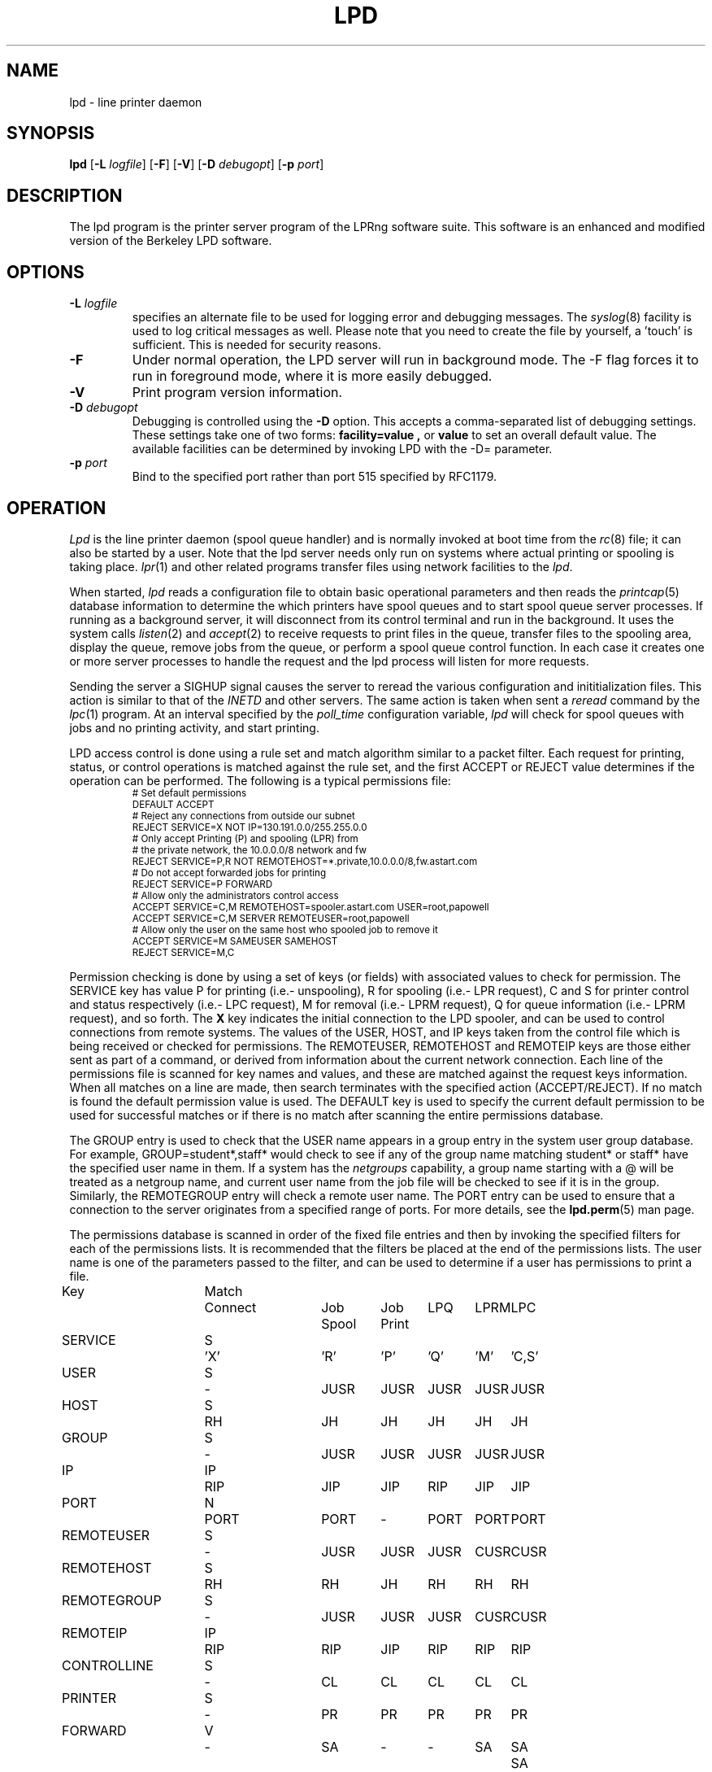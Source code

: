 .TH LPD 8 2008-03-14 "LPRng" "lpd daemon"

.hy 0
.de NP
.IP \\n(nP
.nr nP \\n(nP+1
..
.de np
.nr nP 1
..
.de L
.ie !"\\$1"" \{\
.ft CW
\&\\s-2\\$1\\s+2\\fP\\$2
.ft R
.\}
.el \{\
.ft CW
.ps -2
.\}
..
.SH NAME
lpd \- line printer daemon
.SH SYNOPSIS
.B lpd
.RB [ \-L
.IR logfile ]
.RB [ \-F ]
.RB [ \-V ]
.RB [ \-D
.IR debugopt ]
.RB [ -p
.IR port ]
.SH DESCRIPTION
The lpd program is the printer server program of the LPRng software
suite.
This software is an enhanced and modified version of the Berkeley LPD
software.
.SH OPTIONS
.TP
.BI \-L " logfile"
specifies an alternate file to be used for logging error and debugging
messages.
The
.IR syslog (8)
facility is used to log critical messages as well.
Please note that you need to create the file by yourself, a 'touch' is sufficient.
This is needed for security reasons.
.TP
.B \-F
Under normal operation, the LPD server will run in
background mode.
The -F flag forces it to run in foreground mode,
where it is more easily debugged.
.TP
.B \-V
Print program version information.
.TP
.BI \-D " debugopt"
Debugging is controlled using the 
.B \-D
option. This accepts a comma-separated list of debugging
settings. These settings take one of two forms:
.B facility=value ,
or
.B value 
to set an overall default value.
The available facilities can be determined by
invoking LPD with the \-D= parameter.
.TP
.BI \-p " port"
Bind to the specified port rather than port 515 specified by RFC1179.
.SH OPERATION
.PP
.I Lpd
is the line printer daemon (spool queue handler) and is normally invoked
at boot time from the
.IR rc (8)
file;
it can also be started by a user.
Note that the lpd server needs only run on systems where actual printing
or spooling is taking place.
.IR lpr (1)
and other related programs transfer files using network facilities to the
.IR lpd .
.PP
When started,
.I lpd
reads a configuration file to obtain basic operational parameters
and then reads the
.IR printcap (5)
database information to determine the which printers have spool queues
and to start spool queue server processes.
If running as a background server,
it will disconnect from its control terminal and run in the background.
It uses the system calls
.IR listen (2)
and
.IR accept (2)
to receive requests to print files in the queue,
transfer files to the spooling area,
display the queue,
remove jobs from the queue,
or perform a spool queue control function.
In each case it creates one or more server processes to handle
the request and the lpd process will listen for more requests.
.PP
Sending the server a
SIGHUP signal causes the server to reread the various configuration
and inititialization files.
This action is similar to that of the
.I INETD
and other servers.
The same action is taken when sent a
.I reread
command by the
.IR lpc (1)
program.
At an interval specified by
the
.I poll_time
configuration variable,
.I lpd
will check for spool queues with jobs and no printing activity,
and start printing.
.PP
LPD access control is done using
a rule set and match algorithm similar to a packet filter.
Each request for printing, status, or control operations
is matched against the rule set,
and the first ACCEPT or REJECT value determines
if the operation can be performed.
The following is a typical permissions file:
.RS
.nf
.L
# Set default permissions
DEFAULT ACCEPT
# Reject any connections from outside our subnet
REJECT SERVICE=X NOT IP=130.191.0.0/255.255.0.0
# Only accept Printing (P) and spooling (LPR) from
# the private network, the 10.0.0.0/8  network and fw
REJECT SERVICE=P,R NOT REMOTEHOST=*.private,10.0.0.0/8,fw.astart.com
# Do not accept forwarded jobs for printing
REJECT SERVICE=P FORWARD
# Allow only the administrators control access
ACCEPT SERVICE=C,M REMOTEHOST=spooler.astart.com USER=root,papowell
ACCEPT SERVICE=C,M SERVER REMOTEUSER=root,papowell
# Allow only the user on the same host who spooled job to remove it
ACCEPT SERVICE=M SAMEUSER SAMEHOST
REJECT SERVICE=M,C
.RE
.fi
.sp
.LP
Permission checking is done by using a set of keys (or fields)
with associated values to check for permission.
The SERVICE key has value P for printing (i.e.- unspooling),
R for spooling (i.e.- LPR request),
C and S for printer control and status respectively (i.e.- LPC request),
M for removal (i.e.- LPRM request),
Q for queue information (i.e.- LPRM request),
and so forth.
The
.B X
key indicates the initial connection to the LPD spooler,
and can be used to control connections from remote systems.
The
values of the USER, HOST, and IP keys taken from the control file
which is being received or checked for permissions.
The REMOTEUSER, REMOTEHOST and REMOTEIP keys are those either sent
as part of a command,
or derived from information about the current network connection.
Each line of the permissions file is scanned for key names and
values, and these are matched against the request keys information.
When all matches on a line are made,
then search terminates with the specified action (ACCEPT/REJECT).
If no match is found the default permission value is used.
The
DEFAULT key is used to specify the current default permission to
be used for successful matches or if there is no match after
scanning the entire permissions database.
.LP
The GROUP entry is used to check that the USER name appears in a
group entry in the system user group database.
For example,
GROUP=student*,staff*
would check to see if any of the group name matching
student* or staff* have the specified user name in them.
If a system has the
.I netgroups
capability,
a group name starting with a
\f(CW@\fR
will be treated as a netgroup name,
and current user name from the job file will be checked to see if
it is in the group.
Similarly,
the
REMOTEGROUP entry will check a remote user name.
The
PORT
entry can be used to ensure that a connection to the server
originates from a specified range of ports.
For more details,
see the
.BR lpd.perm (5)
man page.
.LP
The permissions database is scanned in order of the fixed file entries
and then by invoking the specified filters for each
of the permissions lists.
It is recommended that the filters be placed at the end of the
permissions lists.
The user name is one of the parameters passed to the filter,
and can be used to determine if a user has permissions to print a file.
.sp
.nf
.ne 20v
.ta \w'Key__________'u +\w'Match_'u +\w'Connect_'u +\w'Job___'u +\w'Job____'u +\w'LPQ__'u +\w'LPRM__'u +\w'LPC'u
Key	Match	Connect	Job	Job	LPQ	LPRM	LPC
\0	\0	\0	Spool	Print
SERVICE	S	'X'	'R'	'P'	'Q'	'M'	'C,S'
USER	S	-	JUSR	JUSR	JUSR	JUSR	JUSR
HOST	S	RH	JH	JH	JH	JH	JH
GROUP	S	-	JUSR	JUSR	JUSR	JUSR	JUSR
IP	IP	RIP	JIP	JIP	RIP	JIP	JIP
PORT	N	PORT	PORT	-	PORT	PORT	PORT
REMOTEUSER	S	-	JUSR	JUSR	JUSR	CUSR	CUSR
REMOTEHOST	S	RH	RH	JH	RH	RH	RH
REMOTEGROUP	S	-	JUSR	JUSR	JUSR	CUSR	CUSR
REMOTEIP	IP	RIP	RIP	JIP	RIP	RIP	RIP
CONTROLLINE	S	-	CL	CL	CL	CL	CL
PRINTER	S	-	PR	PR	PR	PR	PR
FORWARD	V	-	SA	-	-	SA	SA	SA
SAMEHOST	V	-	SA	-	SA	SA	SA
SAMEUSER	V	-	-	-	SU	SU	SU
SERVER	V	-	SV	-	SV	SV	SV
AUTH	V	-	AU	-	AU	AU	AU
AUTHTYPE	S	-	AU	-	AU	AU	AU
AUTHUSER	S	-	AU	-	AU	AU	AU
FWDUSER	S	-	AU	-	AU	AU	AU


.ta 3m +\w'RH = REMOTEHOST    'u
KEY:
	JH = HOST	host in control file
	RH = REMOTEHOST	connecting host name
	JUSR = USER	user in control file
	CUSR = REMOTEUSER	user from control request
	JIP= IP	IP address of host in control file
	RIP= REMOTEIP	IP address of requesting host
	PORT=	connecting host origination port
	CONTROLLINE=	pattern match of control line in control file
	FW= IP of source of request = IP of host in control file
	SA= IP of source of request = IP of host in control file
	SU= user from request = user in control file
	SA= IP of source of request = IP of server host
	SV= matches if remote host is the server
	AU= authentication information
	IFIP= IP address of remote end of connection
	
Match: S = string with wild card, IP = IP address[/netmask],
	N = low[-high] number range, V = exact value match
SERVICE: 'X' - Connection request; 'R' - lpr request from remote host;
    'P' - print job in queue; 'Q' - lpq request, 'M' - lprm request;
    'C' - lpc spool control request; 'S' - lpc spool status request
NOTE: when printing (P action), the remote and job check values
	(i.e. - RUSR, JUSR) are identical.
.fi
.sp
.PP
The special key
.I letter=patterns
searches the control file line starting with the 
(upper case) letter,
and is usually used with printing and spooling checks.
For example,
C=A*,B*
would check that the class information (i.e.- line in the control file
starting with C) had a value starting with A or B.
.SH "PERMISSIONS, MULTIHOMED HOSTS, IPV6"
.PP
There is a subtle problem with names and IP addresses which are
obtained for 'multi-homed hosts', i.e. - those with multiple
Ethernet interfaces,  and for IPV6 (IP Version 6),  in which a host
can have multiple addresses,  and for the normal host which can have
both a short name and a fully qualified domain name.
In addition,
a host can have multiple IP addresses,
depending on the complexity of its configuration.
.PP
The IFIP (interface IP) field can be used to check the IP address
of the origination of the request,  as reported by the information
returned by the accept() system call.  Note that this information may
be IPV4 or IPV6 information,  depending on the origination of the
system.  This information is used by gethostbyaddr() to obtain the
originating host fully qualified domain name (FQDN) and set of IP addresses.
Note that this FQDN will be for the originating interface,  and may
not be the canonical host name.  Some systems which use the Domain Name Server
(DNS) system may add the canonical system name as an alias.
.PP
When performing an IP address match,  the entire list of IP addresses
for a system will now be checked.  If one of these matches, then success
is reported.  Similarly,  the entire list of host names and aliases will
be checked.  If one of these matches,  then success will be reported.
.PP
In addition,  when checking for printing, if the name lookup for the
host reported in the control file fails,  then we assume that the host
is unknown and all match checks for names or IP addresses will fail.
You can determine if a host has an entry by using the following check,
which will reject all requests from a remotehost which does not have
a DNS entry.
.br
  REJECT NOT REMOTEHOST=*
.br
.SH "PRINTCAP DATABASE"
Individual printer operations are controlled by values in the
printcap database.
See
.IR printcap (5)
for details of the format and content of the various entries.
The following are typical printer entries for a local and remote printer.
.RS
.sp
.nf
.ft CW
# main or shared printcap file - usually /etc/printcap
# remote postscript printer
fullpage
   |postscript
   :lp=postscript@farside.astart.com
# give access to (remote) hosts
t1|postscript2
   :cm=Test Printer 1
   :lp=postscript2@nearside.astart.com

# local printcap file
# specification for local printer on nearside
t1|postscript2
   :oh=nearside.astart.com
   :cd=/usr/spool/LPD/safe
   :sd=/usr/spool/LPD/t1
#
# /usr/spool/LPD/t1/printcap file -
t1:
   :lp=/dev/pr
   :if=/usr/lib/pr/if
   :of=/usr/lib/pr/if
.RE
.sp
.fi
.PP
Printcap information can be distributed by individual files or shared using
NSF, YP, or other methods;
see
.IR lpd.conf (5)
for the exact details of the location of printcap files and programs,
given by the
.I printcap_path
and
.I lpd_printcap_path
configuration information.
The usual printcap configuration is to have a main (shared) printcap database
which is used by all hosts.
The printcap information is usually extremely simple,
consisting only of the printer name and host (i.e. - fullpage printer entry).
.PP
On hosts which have printers attached or which are to provide spooling queue
directories,
more extensive printcap information is needed.
In the shared database,
.I oh
(options for specified host only) field restricts use of this entry
to the specified host.
This entry can contain host specific information,
such as the location of the spool queue and/or actual device to be used
for output. 
.PP
In the above example,
the main printcap file, /etc/printcap
has entries for all printers.
Note that these entries do not specify the spool directories (sd and cd fields),
but this could be provided.
On a host with a printer specific information can be provided in several ways.
The simplest is to simply put an additional entry in the shared printcap file,
with the
.I oh
field set to the support host name.
An alternative would be to specify the spool directories (sd and cd fields) in the
shared information,
and to put the printer specific information in a printcap file.
.PP
In addition to the
.I oh
flag,
the
.I server
flag indicates that this entry is for a the LPD server only.
This can be used to simplify the management of client and server entries.
.PP
The printcap information is obtained in the following order.
If the lpd_printcap_path configuration value is nonblank
then the lpd server will process only this information
otherwise it uses the printcap_path information.
All client programs use the contents of the configuration
printcap_path variable to get a list of locations of printcap files.
Each of these entries in the path lists are processed,
and the printcap information is extracted.
Entries which have
.I oh
fields are only used by the specified host.
The files and information is processed in linear order,
later entries overriding preceeding ones.
.PP
When processing jobs or performing spool queue specific requests,
the LPD server will check to see if there is a printcap file in the control
directory for the spool queue and the contents will be processed.
Since only the LPD server has access to the spool and control queues,
this information is processed only by the server.
.PP
In addition to files,
printcap information can be obtained from programs or filters.
For example,
the printcap_path of the form
.L /etc/printcap:|/usr/lib/getpr
will use the contents of the
.L /etc/printcap
file,
and then use the
.L /usr/lib/getpr
program to get information about a specific printer.
When information about a particular spool queue is needed and
one or more filters are specified as the source of printcap information,
then the filter will be started and the printer name written on
its standard input.
The filter must provide a printcap entry for the requested printer on its standard output.
.PP
The filter can be used to interface to databases or nonstandard information sources
which do not produce printcap information in an acceptable form.
.SH "SPOOL DIRECTORY CONTENTS"
.PP
Each spool queue has a spool directory 
(sd) and optional control
directory
(cd)  where job and control information is kept.
Under normal operation the spool and control directories are
identical,
but if the spool directory is NFS exported for use by other printer
spoolers which write files directly into the spool queue,
then it is recommended that the control directory be a separate
directory and not NFS mounted.
The following files are used for printer operations.
Per job entries are marked with an asterisk (*).
.sp
.nf
.ta 20n +8n +4n
File Name	Dir	Purpose
printer	CD	lock file and server process PID
unspooler.printer	CD	subserver process PID
control.printer	CD	queue control information
*hfAnnn	SD	job hold file
*cfAnnnHOST	SD	job control file
*dfAnnnHOST	SD	job data file
*bfAnnn.*	SD	temporary files
.sp
.fi
.PP
The nnn in the file names stands for the job number.
RFC1179 requires this to be a 3 digit number,
but the longnumber printcap flag or a nonzero
longnumber configuration variable will enable 6 digit numbers.
.PP
The lock file is used to 
prevent multiple job queue servers from becoming active simultaneously,
and to store the server process id.
The lock file name is the name as the printer name;
all other control files have the printer name appended as indicated above.
.PP
The printer spool control file contains information controlling
the queue operations.
It consists of a series of lines with keywords and values to control
printing,
spooling,
and automatic job holding operations.
The following is an example of a typical spool control file.
.sp
.nf
.RS
spooling_disabled 0
printing_disabled 1
holdall 0
redirect p1@host2
debug 10,log=/tmp/log
class A
.RE
.sp
.fi
.PP
The
.I spooling_disabled
and
.I printing_disabled
entries control spooling and printing;
the lpc
.I enable,
.I disable,
.I start,
and
.I stop
command alter these values.
The
.I holdall
entry will prevent jobs from being processed until released
with the lpc
.I hold
or
.I release
comands;
the lpc
.I holdall
and
.I noholdall
commands alter these values.
.PP
The
.I redirect
entry causes the lpd server to forward jobs to the specified
remote printer;
the lpc
.I redirect
command alters this field.
The
.I class
field controls the class of jobs being printed.
By default,
the class value is a pattern that matches the
class entry in a job file;
however a entry of the form
.I letter=patterns
will print jobs whose control file line starting with
.I letter
matches one of the patterns.
The
.I debug
line provides a set of debugging parameters for diagnostic information
for the particular spool queue.
.PP
Each print job consists of a control file and one or more data files.
Lines in the control file
file specify the job data files or parameters for the job
and the general format of the file is specified by RFC1179.
Each line consists of a flag character and a parameter;
upper case and digit characters specify options and
lower case letters specify the printing format and names of data
files.
The following is a list of the control file flag characters.
.sp
.IP A
Identifier
A job identifier to be used when displaying job
information and/or status.
The insertion of this line is controlled by the
.I use_identifier
printcap/configuration variable.
.sp
.IP C
Class
String to be used for the class line on the burst page.
.IP H
Host Name.  Name of the machine where
.I lpr
was invoked.
.IP I
Indent.  The number of characters to indent the output by (in ascii).
.IP J
Job Name.  String to be used for the job name on the burst page.
.IP L
Banner user name.
Information for banner page.
.IP P
Person.  Login name of the person who invoked
.IR lpr .
This is used to verify ownership by
.IR lprm .
.IP M
Send mail to the specified user when the current print job completes.
.IP N
File name.
The original name of a data file which is in the job.
.IP T
Title.  String to be used as the title for
.IR pr (1)
when the LPR -p option was specified.
.IP U
Unlink.  Job file to remove when printing completed.
.IP W
Width. The page width (in characters) to used for printing.
.IP Z
zoptions. Options passed by
.IR lpr
.IR -Zzoptions.
These are passed to output filters to aid in printing.
.IP f
Formatted File.  Name of a file to print which is already formatted.
.IP l
Like ``f'' but passes control characters and does not make page breaks.
.IP p
Name of a file to print using
.IR pr (1)
as a filter.
.IP t
Troff File.  The file contains
.IR troff (1)
output (cat phototypesetter commands).
.IP d
DVI File.  The file contains
.IR Tex (l)
output (DVI format from Stanford).
.IP g
Graph File.  The file contains data produced by
.IR plot (3X).
.IP c
Cifplot File. The file contains data produced by
.IR cifplot .
.IP v
The file contains a raster image.
.IP r
The file contains text data with FORTRAN carriage control characters.
.IP 1
Troff Font R. Name of the font file to use instead of the default.
(Obsolete)
.IP 2
Troff Font I. Name of the font file to use instead of the default.
(Obsolete)
.IP 3
Troff Font B. Name of the font file to use instead of the default.
(Obsolete)
.IP 4
Troff Font S. Name of the font file to use instead of the default.
(Obsolete)
.in -5
.sp
.PP
Each job in the spool queue can have an associated job hold file
which is used by the server process to control the printing of
the job.
The status file contains information controlling the job
hold status and error status.
The spool server will attempt to print a job a limited number of times
before abandoning it or setting an error status in the job status file.
The following is a typical job hold file.
.RS
.ft CW
hold        0
priority    0
active      2135
redirect
remove      0
error
.RE
.PP
A nonzero
.I hold
entry will prevent the job from being processed;
the lpc
.I hold
and release
commands update this field.
The
.I priority
field overrides the normal first-in first-out printing priority;
jobs with non-zero priority fields are printed first.
The lpc
.I topq
command updates this field.
If the
.I active
field is non-zero, the job is being printed by the server with the
specified process id.
The
.I redirect
field allows individual jobs to be forwarded to a different printer;
the lpc
.I move
command updates this field.
Finally,
the remove and error fields are used to control printing of problem jobs.
The
.I remove
field is set when a job should be removed;
the
.I error
field records information that would prevent a job from being printed.
.SH "JOB SUBMISSION"
The LPR program is used to submit a job to the LPRng system.
The LPR program opens a connection to the LPD server and
then transfer the job control file and data files.
The LPD server checks to see if the remote host
and user has permissions to
spool to the requested printer,
and then checks to see if the printer is accepting jobs.
If both conditions are met,
the job is accepted and the control and data files
are placed in the spool directory.
The LPRng software sends the control file first,
followed by the data files.
.PP
If the LPR program is acting as a filter,
it is not necessary to temporarily store the
print job on the local machine.
The input data can be sent directly to the LPD server for spooling
using an implicit job size of 0 and sending data until the connection
is terminated to the server.
However,
some LPD servers do not accept 0 size jobs,
even though it is specified by the RFC1179,
so by default LPR will create a temporary file.
The LPR -k (seKure) option specifies this direct transmission mode
be used.
.SH "JOB TRANSMISSION"
When LPR is to send a job to the server,
it must determine the location of the server.
It does this by examining the values of the
specified printer and host.
.PP
If the printer and host are explicitly specified in the form
.L "pr@host"
then the LPR program will send the job to the specified spool queue
.L pr
and to the server running on
.L host .
This can be explicitly specified by the PRINTER environment variable
or by the LPR -P option.
.PP
If the printer is specified only by a name,
then the information in the printcap database is used.
The printcap entry for the printer is searched for and the
remote host and printer information extracted.
The job is sent to the server running on the specified host.
.PP
This action can be modified by the following printcap or configuration
tags.
.IP "1. default_host=host" 5
(Configuration)
If there is no printcap entry for the printer,
the job is sent to the LPD server running on
.L host .
.IP "2. force_localhost" 5
(Configuration or printcap)
If this flag is specified,  then LPR and other client programs will
send the job to the server running on the localhost.
This overrides the default_host information.
.SH "FORWARDING OPERATIONS"
The LPD system can forward jobs from one spool directory to another.
This is controlled by the following options.
.IP 1. 5
The forward field in the spool control file has a value
rp@rm.
This can be set using the LPC forward command.
.IP 2. 5
The lp (line printer) printcap entry has the form rp@rm.
There is a rm (remote machine) and optional rp (remote printer) printcap entry.
.LP
The first of the above conditions to be met will determine the
destination.
If printing is enabled,
then jobs will be forwarded to the remote destination.
Example:
.DS
.ft CW
.nf
# using lp=rp@host
test:sd=/usr/spool/test
  :lp=test@host
test:sd=/usr/spool/test
  :lp=test@host%port
# using :rp:rm:
test:sd=/usr/spool/test
  :rp=test:rm=host
.ft R
.fi
.DE
.IP 3. 5
The LPD server uses the same algorithm for sending jobs as the
LPR program.
A connection is made to the remote server and the files are copied
to the server.
A set of timeouts is used to control error recover and retry operations.
The printcap and configuration variables
.I connect_timeout,
.I connect_interval,
.I connect_grace,
and
.I send_try
control connecting to the remote host.
A connection is attempted to the remote server from a
random port in the range of ports specified by the
.I originate_port
variable.
If a connection is not completed within
.I connect_timeout
seconds,
the connection is aborted,
and then after the 
.I connect_interval
seconds it is retried.
The procedure repeated
indefinitely for printing,
but only once for status or control operations.
A
connect_timeout value of 0 indicates no timeout;
a value of 0 specifies infinite timeout
After a job has been successfully printed,
the connection is closed and the server waits for
.I connect_grace
seconds before trying to reconnect.
.SH "BOUNCE QUEUES"
.PP
Normally job files are forwarded to a printer without
modification.
The
.B lpd_bounce
flag makes the queue a
.I "bounce queue"
and allows banners to be generated and
data files to passed through the appropriate format filter.
The entire output of this process is then passed to the
destination with the format specified by 
the
.B bq_format
option (default
.B l
or binary).
See PRINTING OPERATIONS for details about filters.
For example,
the following printcap entry will filter format f files.
.ne 1i
.DS
.ft CW
.nf
testbq:sd=/usr/spool/testbq:
  :lpd_bounce
  :bq_format=l
  :lp=final@host
  :if=/usr/lib/filter_for_f
  :mf=/usr/lib/filter_for_m
  :pf=/usr/lib/filter_for_pr
.fi
.ft R
.DE
.SH "CHANGING FORMAT OF DATAFILES"
.PP
Sometimes only the indicated format of the data files needs to be
changed.
This can be done using the
.B translate_format
option.
This entry consists of pairs of lower case characters of the form SdSd...;
S is the original and d is the translated format.
.ne 1i
.DS
.ft CW
.nf
changeformat:
  :sd=/usr/spool/changeformat:
  :translate_format=mfpf
  :lp=final@host
.fi
.ft R
.DE
.PP
In the example above,
the m format is processed by a filter, and then its format type is changed to f;
the p format is processed similarly.
Note that the lpr -p option specifies that the job will be processed by the
.L /bin/pr
command - the filter must do both the pr processing and any necessary format conversions.
.SH "LPR FILTER PROCESSING"
.PP
The
.L :lpr_bounce:
printcap flag will cause LPR to do bounce queue filtering before sending the
job to the remote queue.
This can have unexpected effects if the filters are not
available on the local host.
.PP
A typical entry which will cause LPR to do filtering is shown below.
.ne 1i
.DS
.ft CW
.nf
testbq:lpr_bounce
  :lp=printer@host
  :if=/usr/lib/filter_for_f
  :vf=/usr/lib/filter_for_v
  :mf=/usr/lib/filter_for_m
  :translate_format=mfvf
.ft R
.DE
.PP
This entry will force LPR to run jobs with formats f, m, and v
through the appropriate filter.
It will also rename the formats to the f format.
.SH "ROUTING JOBS TO PRINTERS"
.PP
When a job is submitted for printing,
sometimes it is desirable to have it dynamically rerouted to another
spool queue, or multiple copies send to various destination.
This can be done by using a
.L routing_filter .
.PP
When a job is accepted by the LPD server,
part of the processing includes passing it to a program specified
by the printcap
.L router
entry.
This filter is invoked with the original control file as STDIN,
and the default set of filter options.
The output of the routing filter will be a set of directives
used by LPD when forwarding the job to another printer
or in processing the job.
The environment and options flags are set as for a standard filter.
(See "FILTERS" for details.)
Here is a sample printcap entry:
.DS
.ft CW
.nf
t2|Test Printer 2
    :sd=/var/spool/LPD/t2
    :lf=log
    :lp=t2@printserver
    :bq=t1@localhost
    :destinations=t1@localhost,t2@localhost
    :router=/usr/local/libexec/filters/router
.ft R
.DE
.PP
The routing filter exit status is used as follows:
.nf
	0  (JSUCC) - normal processing
	37 (JHOLD) - job is held
	any other value - job is deleted from queue
.fi
.PP
The router filter returns one or more routing entries with the
following format.  Note that entry order is not important, but each
entry will end with the 'end' tag.
.DS
dest <destination queue>
copies <number of copies to be made>
X<controlfile modifications>
end
.DE
.PP
Example of router output:
.DS
.ft CW
.nf
dest t1@localhost
copies 2
CA
end
dest t2@localhost
CZ
end
.ft R
.DE
.PP
The above routing information will have copies of the job sent to
the t1 and t2 spool queue servers.  If no valid routing information
is returned by the router filter the job will be sent to the default
bounce queue destination.
.PP
.SH "REFORMATING CONTROL FILES"
.PP
Sometimes it is desirable to reformat a control file before
sending to a remote destination.
If the
.L control_filter
printcap entry is present,
then the control file is passed through the filter.
If the filter exits with status JSUCC,
then the job is process normally;
status JABORT causes the job processing to be aborted,
status JREMOVE causes the job processing to be removed,
and any other status is treated as JFAIL.
.PP
After passing the control file through the control_filter,
the LPD server will reread it,
and transfer only the data files specified in the new control file
to the destination.
.SH "SPOOL QUEUE NAME OPTION"
.PP
The
.L qq
printcap entry
and the
.L use_queuename
configuration entry causes the name of the spool queue
to be placed in the job control file.
This value can be used by the filter to determine how to process a job.
When combined with the use of the Bounce Queue,
this can be used to reformat jobs before sending to another
printer spooler system.
.SH "PRINTING OPERATIONS"
.PP
When printing is enabled,
the LPD server will create a spool server process to carry out
printing operations.
For each job in the queue,
the spool server process will create a subserver process to carry out
the actual printing operations.
If the subserver process fails,
the server process will initiate recovery operations.
Job will be attempted to be printed until all are done or
a subserver returns an ABORT indication;
the server will then terminate operations.
.PP
The server process normally scans the queue once,
at initiation;
if the spool control file is modified,
usually by using the lpc command,
the spool queue is rescanned.
The overall algorithm for job printing is:
.nf
open the print device;
send some initialization strings;
send a banner to the device;
send the job data files to the device;
send some termination strings;
close the print device;
.fi
.PP
In order to handle the various device requirements,
the subserver process in turn uses 'filter' programs specified
in the printcap entry to carry out the individual steps.
.IP "OF Filter" 5
The 'of' filter is used for
initialization,
banner printing and the termination strings.
It has the peculiar property of suspending itself when sent
a special escape string,
allowing other filters to be used to print the individual job files.
.IP "Data Filters" 5
Each data file in a job has format specified by a lower case character
and an associated filter specified in the printcap file.
For example,
the 'g' format is printed by the 'gf' filter,
and so forth.
By convention,
the 'if' filter is used to print 'f' (ordinary text) and 'l'
(binary) format jobs.
.IP "lp-pipe Filters"
If the printcap device specification has the form
.I "|program"
then the output device is accessed by the specified program.
This allows the program to take care of any required initialization
or communication requirements.
.LP
The following is a concise summary of the actual algorithm
used to print files.
Note that LP stands for the printer device or filter specified by
the 'lp' printcap entry;
OF stands for the 'of' printcap filter;
IF is the default 'if' filter;
BP is the banner printing filter;
and
?F stands for the filter for data file.
The '??' values stand for entries from the printcap file.
.sp
.nf
.ft CW
.ta 4n +4n +4n +4n +4n +4n +4n +4n +4n
.ps -2
.vs -2
LP = open( 'lp' );	// open device, filter, or network connection
OF = IF = LP;		// set defaults
set up accounting according to 'af' entry;
if( 'of' ) OF = filter( 'of' ) -> LP;	// make OF filter
if 'as' then record start of job accounting information.
if 'achk' then check for accounting limits.
if( leader on open 'ld' ) `ld` -> OF	// send leader
if( FF on open 'fo' ) `fo` -> OF	// send leader

// print a banner
// first check to see if required
//   and then to see if not suppressed by printcap
//   or by user
do_banner = 
	(always banner 'ab'
		|| (!suppress banner 'sb' && job has banner ));
if( ! header last 'hl' && do_banner ){
	if( banner program 'bp' ){
		fork and exec bp to generate banner, but into temp file.
		cat temp file -> OF;
	} else {
		short banner info -> OF;
	}
}

// now we suspend the OF filter, use other filters
if( OF != LP ) suspend OF filter;

for each data file df in job do
	// send FF between files of job
	if( !first job && ! no FF separator 'sf' ){
		if( OF != LP ) wake up OF filter;
		'ff' -> OF;
		if( OF != LP ) suspend OF filter;
	}

	// get filter for job
	format = jobformat;
	if( jobformat == 'f' or jobformat = 'l' ){
		format = 'f';
	}
	filter = check pc for filter for format;
	?F = LP; // default - no filter
	if( filter ){
		?F = filter( filter ) -> LP;
	}

	data file -> ?F;
	// note: if :direct_read: flag set, filter input
	// is directly from the file,  otherwise the 
	// file contents are written to the filter input.

	if( ?F != LP ) close( ?F )
endfor

// finish printing

if( OF != LP ) wake up OF filter;
if( header last 'hl' && do_banner ){
	if( ! no FF separator 'sf' ){
		'ff' -> OF;
	}
	if( banner program 'bp' ){
		fork and exec bp to generate banner, but into temp file.
		cat temp file -> OF;
	} else {
		short banner info -> OF;
	}
}

if( ff on close 'fq' ){
	'ff' -> OF;
}

if( trailer on close 'tr' ){
	tr -> OF;
}

if 'ae' then record end of job accounting information.

if( OF != LP ) close( OF );
close( LP );
.ps +2
.vs +2
.sp
.fi
.PP
When printing or transferring a job to a spool queue fails,
it is retried the number of times specified by the
.I rt
(or
.I send_try )
printcap variable.
A 0 value specifies an infinite number or retries.
When the retry count is exceeded,
then the
.I send_failure_action
printcap variable determines the action to be taken.
The variable can be the values
.I succ ,
.I fail ,
.I abort ,
.I remove ,
.I ignore ,
or
.I hold ,
which will cause the job to be treated as normally completed,
retried,
aborted,
removed,
or ignored and retried at a later time respectively.
These names correspond to the
.I JSUCC ,
.I JFAIL ,
etc. error codes returned by filters.
If the variable has the form
.I |/filter ,
then the filter is run and passed the number of attempts
on the standard input.
The filter must exits with a
.I JSUCC,
.I JFAIL,
etc.,
error code and the server will take the appropriate
action as listed above.
.PP
The print filters normally have their input provided by
a process via a pipe.
However,
if the
.I direct_read
printcap flag is set,
then the filter input is taken directly from the job file.
This is compatible with the vintage BSD method,
but loses the ability to track the job progress.
.PP
After the job print or transfer attempt,
if the job is to be removed and the printcap variable
.I "save_on_error"
is true,
the job will not be removed from the spool queue but only flagged with an error.
The job can then be retried at a later time.
If the job is successfully printed it is usually removed from the spool queue.
However,
if the printcap variable
.I "save_when_done"
is true the job will merely be marked as completed and not removed from the queue.
.SH "FILTERS"
.PP
As described in the previous section,
filters are created to handle output to devices or other filters.
The command line to invoke a filter is generated in the following manner.
.IP 1. 5
The printcap entry or configuration value defining the filter command
is obtained.
.IP 2. 5
The file to be printed or the banner line/file
generated by the banner printer
will be written to STDIN  (file descriptor 0) of the filter.
The output device
(or /dev/null if this is not a printing filter)
will be be STDOUT  (file descriptor 1) and
STDERR (file descriptor 2) will be connected to the error logging file.
If this is a printing filter,
the error log will be determined by the :af: printcap field
and FD 3 will be opened and set to the either the file,
remote host,
or input of the filter program.
.IP 3. 5
Filter specifications starting with ROOT will be
run as root (EUID = 0).
This can be a serious security loophole
and should only be used as a last resort for specific problems.
.IP 4. 5
The options for the filter command line will be replaced by appropriate
values.
Option specifications have the form $[0| ][-]X.
.\" Option specifications have the form $[0| ][-][']X.
The default option expansion has the form $X -> -X'value';
the form $0X or $(space)X adds a space after the -X, i.e.- $0X -> -X 'value';
the form $-X suppresses the -X, i.e. - $-X -> value.
.\" the form $-X suppresses the -X, i.e. - $-X -> 'value';
.\" and the form $'X suppresses the quotes around the value.
.\" Note that the 0,-, and ' can be combined. For example, $-'X -> value.
The options will be expanded as follows:
.RS
.sp
.nf
.ta \w'Key  'u +4n +4n
Key	Value
a	Accounting file (printcap 'af' entry)
b	Job size, i.e.- total data file size, in bytes
c	if binary (format 'l') expands to -c
d	Control directory
e	job data file
f	original print file name (control file N field)
h	Control file hostname
i	Control file indent (I) field
j	job number from control file name
k	Control file name
l	printcap Page length (pl) value
m	printcap Cost factor (co) value
n	Control file user logname (P) field
p	Remote Printer name for forwarded jobs
r	Remote Host name for forwarded jobs
s	printer Status file (ps) value
t	current time in simple format
w	printcap Page width (pw) value
x	printcap x dimension (px) value
y	printcap y dimension (py) value
F	data file format character
P	Printer name
S	printcap Comment tag (cm) value
Upper Case	control file line starting with letter
Digit control file line starting with digit
.sp
.RE
.fi
.IP 5. 5
The options specified by the filter_options (for none OF filters)
or of_filter_options (for the OF filter) will
be appended to the command line and expanded.
To suppress adding options,
you can use the form '-$ filter',
i.e. - of=-$/bin/cat.
If the 'bkf' (backwards compatible filter options)
printcap flag is set,
the of filter is given the options specified by
bk_of_filter_options and other filters those by
bk_filter_options.
The following shows the various combinations possible,
and typical values for the options.
.RS
.sp
.nf
.ta \w'default_options   'u +4n +4n +4n
Options
filter_options	$C $F $H $J $L $P $Q $R $Z $a $c $d $e $f $h $i \e
	$j $k $l $n $s $w $x $y $-a
bk_filter_options $P $w $l $x $y $F $c $L $i $J $C $0n $0h $-a
bk_of_filter_options $w $l $x $y
.RE
.IP 6. 5
A printing filter which executes correctly and completely should
exit with a 0 error status.
A nonzero error status will be interpreted as follows:
.RS
.nf
.ta 9n +4n +4n
JFAIL	32	 failed - retry later
JABORT	33	 aborted - do not try again, but keep job
JREMOVE	34	 failed - remove job
.RE
.fi
.PP
The JFAIL will cause the job to be retried at a later time.
A limit can be placed on the number of retries using the
:rt: or :send_try: printcap entry.
A retry value of 0 will cause infinite retries.
The JABORT indicates serious problems and will cause printing operations
on the job to stop until restarted by operator intervention.
The JREMOVE status indicates problems,
and the job should be removed from the spool queue.
.PP
The environment variables for filters are highly restricted,
due to the possibility for abuse by users.
The following variables are set:
.IP "USER and LOGNAME" 5
user name or daemon name.
.IP "LOGDIR" 5
home directory of user or daemon.
.IP PATH 5
from the
.I filter_path
configuration variable.
.IP LD_LIBRARY_PATH 5
from the
.I filter_ld_path
configuration variable.
.IP SHELL 5
set to
.I /bin/sh
.IP IFS 5
set to blank and tab.
.IP TZ 5
the TZ environment variable.
.IP SPOOL_DIR 5
the spool directory for the printer
.IP CONTROL_DIR 5
the control directory for the printer
.IP PRINTCAP_ENTRY 5
the printcap entry for the printer
.IP CONTROL 5
the control file for the print job
.IP "pass_env environment variables" 5
Values of environment variables listed in the pass_env configuration variable.
.SH ACCOUNTING
.PP
The LPRng software provides several methods of performing accounting.
The printcap
af
(accounting field),
as and ae (accounting start and end),
and
achk (accounting check)
provide a basic set of facilities.
The
af field specifies a file,
filter,
or TCP network connection to an accounting server.
If af has the form
.ft CW
|filter
.ft R
or
.ft CW
|-$ filter
.ft R
then a filter will be started and all accounting information will
be sent to the filter.
The first form passes the filter the command line options specified by the
filter_options configuration variable and the second suppresses option passing.
If af has the form
.ft CW
host%port
.ft R
then a TCP connection will be opened to the port on the specified host
and accounting information sent there.
All other forms will be treated as a pathname relative to the
queue spool directory.
.PP
If af specifies a file,
then the accounting information is appended to an existing file;
the accounting file will not be created.
.PP
When af specifies a filter or network connection and the
achk flag is set,
then after writing the initial accounting information (see as printcap field below)
the server will wait for a reply of the form
ACCEPT from the filter or server.
If not received,
the job will not be printed.
.PP
The as (accounting start) and ae (accounting end) fields can specify
a string to be printed or a filter.
Options in the string will be expanded as for filters,
and the strings printed to either the accounting information destination.
If the as field specifies a filter,
then the print server will wait for the filter to exit
before printing the job.
If the exit status is 0 (successful),
the job will be printed.
A non-zero JREMOVE status will remove the job,
while any other status will terminate queue printing operations.
After printing the job,
the ae filter will be started and the server will wait for it to complete
before printing the next job.
.PP
The as and ae filters will have STDOUT set to the printing device and or filter,
and the STDERR set to the error log file for the print queue,
and file descriptor 3 set to the destination specified by the
af field.
.PP
As a convenience, all format filters for printing will be
started with file descriptor 3 set to the destination
(file or filter)
specified by the printcap af field.
This allows special filters which can query devices for
page counts to pass their information directly to an accounting
program.
The descriptor will READ/WRITE,
allowing filters to query the accounting program and/or update
the information directly.
.SH "LOGGING INFORMATION"
.PP
In order to provide a centralized method to track job status and information,
the printcap/configuration variable
logger_destination enable the send of status and other information to a remote
destination.
The logger_destination value has the form
.RS
.nf
.L host[%port][,protocol]
.ti -4n
Examples:
.L taco%451,UDP
.L dickory%2001,TCP
.RE
.fi
.br
where host is the host name or IP address,
port is an optional port number,
and protocol is an optional protocol type such as UDP or TCP.
The configuration variables
default_logger_port and
default_logger_protocol can be used to override
the default port number (2001) and protocol (UDP)
to be used if none is specified.
Logging information has the format below.
.RS
.nf
IDENTIFIER jobid [PRINTER name] at \fItimestamp\fP \e
   STATUS | TRACE | FILTER_STATUS PID nnn
[ status information]
.RE
.fi
.PP
The status information format consists of an identifier line,
followed by a specifier of the status type.
The logging information entry is terminated by a
line with a single period on it.
Lines with a starting period have the period duplicated.
.SH AUTHENTICATION
.PP
Rather than building authentication facilties into LPRng,
an interface to authentication programs is defined,
and will be used as follows.
The printcap and configuration entries
.I auth,
.I auth_client_filter,
.I auth_forward,
.I auth_forward_id,
.I auth_forward_filter,
.I auth_receive_filter,
and
.I auth_server_id
entries control authentication.
The
.I auth
value specifies the type of authentication to be used
for client to server authentication.
Typical values would be
kerberos, md5, etc.
If the authentication type is not built-in,
the client programs use the
.I auth_client_filter
program to perform authentication.
When a server gets and an authentication request,
it will use the
.I auth_receive_filter
program to perform authentication.
The
.I auth_server_id
is the remote server id used when a client
is sending jobs to the server
or when the server is originating a request.
When a server forwards a request,
it uses
.I auth_forward
value to determine if authentication is to be done,
and the
.I auth_forward_id
as the destination server id.
.de NP
.fi
.in 0
.PP
.br
.in +4n
.ti -4n
\\n(nP.\ \ \c
.nr nP \\n(nP+1
..
.de sP
.fi
.PP
.br
.in +4n
..
.de np
.nr nP 1
..
.SH "Client To Server Authentication"
.np
.NP
The client will open a connection to the server
and sends a command with the following format.
The REQ_SECURE field in the command corresponds to the one-byte
command type used by the LPR protocol.
.RS
.nf
Commands:
.ta 4n +4n
	\eREQ_SECUREprinter C user\en
Print job transfers:
	\eREQ_SECUREprinter C user controfilename\en
.RE
.fi
.NP
On reception of this command,  the server will send a one byte
success code as below.  An error code may be followed by additional
error information.  The values used by LPRng include:
.RS
.nf
.ta 16n +4n +4n
ACK_SUCCESS	0	success, no error
ACK_STOP_Q	1	failed; no spooling to the remote queue
ACK_RETRY	2	failed; retry later
ACK_FAIL	3	failed; job rejected, no retry
.RE
.fi
.NP
If there is an error the connection will be terminated.
The server will then start an authentication process, and provide
the following open file descriptors for it.  The authenticator
process will run as the UID of the server (i.e.- usually daemon).
.RS
.nf
.ta 6n +8n +4n
FD	Options	Purpose
0	R/W	socket connection to remote host (R/W)
1	W	pipe or file descriptor
		for information for server
2	W	error log
3	R	pipe or file descriptor
		for responses to client
.RE
.sP
The command line arguments will have the form:
.RS
.nf
program -S -Pprinter -nuser -Rserver_user -Ttempfile
.RE
.sP
The printer and user information will be obtained from the
command line sent to the server.
The authenticator can create additional temporary or working
files with the pathnames tempfile.ext;  these should be deleted
after the authentication process has been completed.
.NP
After receiving \eACK_SUCCESS, the client starts an authenticator
process, and provides the following open file descriptors for
it.  The authenticator process will run UID user.
.RS
.nf
.ta 6n +8n +4n
FD	Options	Purpose
0	R/W	socket connection to remote host (R/W)
1	W	pipe or file descriptor
		for responses to client
2	W	error log
.RE
.sP
The command line arguments will have the form:
.RS
.nf
program -C -Pprinter -nuser -Rserver_user -Ttempfile
.RE
.fi
.NP
The authenticator can create additional temporary or working
files with the pathnames tempfile.ext;  these will be deleted
after the authentication process has been completed.
The client authenticator will be running as the client user.
.NP
After exchanging authentication information,
the client authenticator will transfer the contents of the
temporary file to the server authenticator, using FD 0.  It will
then wait for reply status on FD 0.   If the transfer step fails,
or there is no reply status of the correct format,  the client
authenticator will print any received information on FD 1,
error information on FD 2, and then exit with error code JFAIL.
.NP
After receiving the files on FD 0,  the server authenticator
will perform the required authentication procedures and leave
the results in tempfile.  The server authenticator will write
the following to FD 1,  for use by the server:
.RS
.nf
authentication_info\en
.RE
.sP
If the transfer step or authentication fails,  then the server
will write an error message to FD 2 and exit with error code
JFAIL.
The server will use this authentication information to
determine if the remote user has permission to access the system.
.NP
The server authentication process will read input from FD 3
until and end of file,
and then proceed to transfer the input to the client authenticator.
If the data transfer fails,  then the process will exit with
error code JFAIL, otherwise it will exit with error code JSUCC.
.NP
The client authenticator will read the status information from
FD 0,  and after performing authentication will write it to FD 1.
If data transfer or authentication fails,  the authenticator
will write an error message to FD 2 and exit with error code
JFAIL, otherwise it will exit with error code JSUCC.
.SH "Server to Server Authentication"
.np
.PP
The Server to Server authentication procedure is used by one server
to forward jobs or commands to another server.  It should be noted
that this forwarding operation puts an implicit trust in the security
of the client to server to server chain.  In the description below,
src and dst are the userid of the source and destination servers
respectively.
.NP
The originating host takes the part of the client, and will
transfer a job acting like the client.  The initial information
transfer from the originating (src) server will have the format:
.RS
.nf
.ta 4n +4n
Commands:
	\eREQ_SECUREprinter F user\en
Print job transfers:
	\eREQ_SECUREprinter F user controfilename\en
.RE
.sP
After receiving a 0 acknowledgment byte,
the src server will invoke its authenticator with the arguments
below.
The forward_user value will default to the
server_user value if not explicitly provided.
.RS
.nf
.ta 4n +4n
.L
program -C -Pprinter -nserver_user \e
	-Rforward_user -Ttempfile
.RE
.NP
On the destination server the authenticator is invoked with the arguments:
.RS
.nf
.ta 4n +4n
.L
program -S -Pprinter -nserver_user \e
	-Rforward_user -Ttempfile
.RE
.sP
The authentication is performed to determine that the transfer was
between the two servers,  rather than the user to server.
.SH "KERBEROS AUTHENTICATION"
.PP
As a convenience,
Kerberos 5 authentication has been built into the LPD clients and
servers.
If you are not familiar with Kerberos,
then you should obtain other documentation and/or assistance
before attempting to use this.
The following facilities/configuration values are used to
support Kerberos.
.PP
A Kerberos principal is the name used for authentication purposes
by Kerberos.
For example,
user principals have the form user@REALM;
for example,
papowell@ASTART.COM.
Services and/or servers have the form service/host@REALM;
for example,
the lpd server on dickory would have the form:
.ti +5n
lpr/astart2.astart.com@ASTART.COM
.PP
User to server authentication process will use the user's principal
name,
and generate a service name for the server.
The name generation is controlled by the following configuration
and/or printcap values.
.IP service
The name of the service to be used to identify the service.
This is usually "lpr".
.IP kerberos_keytab
The location of the server keytab file.
The keytab file corresponds to the user password,
and must be considered a security risk.
It should be owned by the LPD server user,
and readable/writable only by the server.
.IP kerberos_life
The lifetime of the authentication ticket used by the server.
This usually defaults to 10 hours.
.IP kerberos_renew
The renewal time of the ticket.
.PP
In addition to the default values,
an explicit server principal can be specified in the printcap
file using the kerberos_server_principal
This allows cross domain authentication to be done.
.PP
When setting up Kerberos authentication,
you will need to establish principals for each server,
and to distribute and install the keytab files on each server.
.SH "AUTHENTICATION PERMISSIONS"
.PP
The following permissions tags are available to check on authentication
procedures.
.RS
.nf
.ta 4n +12n +4n +4n +4n +4n
AUTH=[NONE,USER,FWD]	- authentication
	AUTH=NONE	- no authentication
	AUTH=USER	- authentication from a client
	AUTH=FWD	- forwarded authentication from a lpd server
AUTHTYPE=globmatch
AUTHUSER=globmatch
FWDUSER=globmatch
.RE
.fi
.np
.NP
The AUTH tag can be used to determine the type of authentication
being done.
The AUTHTYPE tag can be used to match the authentication type
being used or requested by the client or remote server.
The authentication process returns an authentication identifier
for the user;
this information can be matched by the AUTHUSER tag.
.NP
For a command sent from a client or forwarded from a server,
AUTHUSER matches the auth_user_id provided for the user when
sent to a server.
(This information will be forwarded by a remote server).
For a forwarded command,
FWDUSER refers to the authentication information
for the server doing the forwarding.
.NP
For example,  to reject non-authenticated operations, the following
line could be put in the permissions file.
.RS
.nf
REJECT AUTH=NONE
.RE
.NP
To reject server forwarded authentication as well, we use REJECT AUTH=NONE,FWD.
If a remote server with name
.I serverhost
has id information FFEDBEEFDEAF,  then the
following will accept only forwarded jobs from this server.
.RS
.nf
ACCEPT FWDUSER=FFEDBEEFDEAF REMOTEHOST=serverhost
REJECT AUTH=FWD
.RE
.fi

.SH ENVIRONMENT
The lpd action can also be manipulated by using environment variables.

.TP
.B LPR_TMP

.SS Authentication
.TP
.B MD5KEYFILE
Used for md5 signated file transmission

.SH FILES
The files used by LPRng are set by values in the
printer configuration file.
The following are a commonly used set of default values.
.nf
.ta \w'/var/spool/lpd/printcap.<hostname>           'u
/etc/lprng/lpd.conf	LPRng configuration file
${HOME}/.printcap	user printer description file
/etc/printcap	printer description file
/etc/lprng/lpd.perms	permissions
/var/run/lprng/lpd	lock file for queue control
/var/spool/lpd		spool directories
/var/spool/lpd/QUEUE/control	queue control
/var/spool/lpd/QUEUE/log	trace or debug log file
/var/spool/lpd/QUEUE/acct	accounting file
/var/spool/lpd/QUEUE/status	status file
.fi
.SH "SEE ALSO"
.BR lpd.conf (5),
.BR lpc (8),
.BR checkpc (8),
.BR lpr (1),
.BR lpq (1),
.BR lprm (1),
.BR printcap (5),
.BR lpd.perms (5),
.BR pr (1).
.SH "AUTHOR"
Patrick Powell <papowell@lprng.com>.
.SH DIAGNOSTICS
Most of the diagnostics are self explanatory.
If you are puzzled over the exact cause of failure,
set the debugging level on (-D5) and run again.
The debugging information will 
help you to pinpoint the exact cause of failure.
.SH "HISTORY"
LPRng is a enhanced printer spooler system
with functionality similar to the Berkeley LPR software.
The LPRng developer mailing list is lprng-devel@lists.sourceforge.net;
subscribe by visiting 
.B https://lists.sourceforge.net/lists/listinfo/lprng-devel
or sending mail to 
.B lprng-request@lists.sourceforge.net
with
the word 
.I subscribe 
in the body.
.br
The software is available via 
.B http://lprng.sourceforge.net
